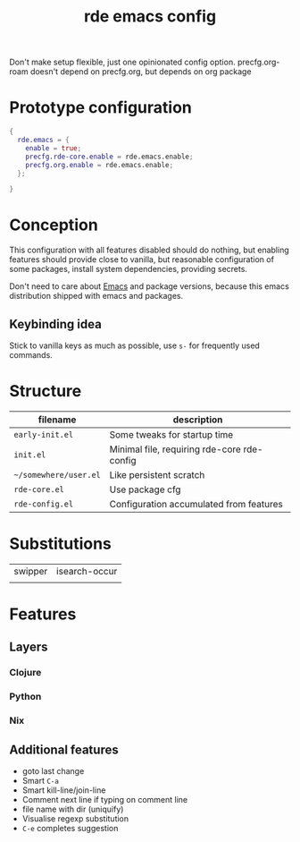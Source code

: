 :PROPERTIES:
:ID:       1e73e898-563c-4fcb-9910-4fe1b786fa66
:END:
#+title: rde emacs config
Don't make setup flexible, just one opinionated config option.
precfg.org-roam doesn't depend on precfg.org, but depends on org package


* Prototype configuration
#+BEGIN_SRC nix
  {
    rde.emacs = {
      enable = true;
      precfg.rde-core.enable = rde.emacs.enable;
      precfg.org.enable = rde.emacs.enable;
    };

  }
#+END_SRC

* Conception
  :PROPERTIES:
  :ID:       adb0bcec-9996-4c2c-99a5-448b9253c664
  :END:
This configuration with all features disabled should do nothing, but enabling
features should provide close to vanilla, but reasonable configuration of some
packages, install system dependencies, providing secrets.

Don't need to care about [[id:e6ea3c52-b620-40e7-84ff-e0628afd5557][Emacs]] and package versions, because this
emacs distribution shipped with emacs and packages.
** Keybinding idea
Stick to vanilla keys as much as possible, use ~s-~ for frequently used commands.
* Structure
| filename            | description                                 |
|---------------------+---------------------------------------------|
| ~early-init.el~       | Some tweaks for startup time                |
| ~init.el~             | Minimal file, requiring rde-core rde-config |
| ~~/somewhere/user.el~ | Like persistent scratch                     |
| ~rde-core.el~         | Use package cfg                             |
| ~rde-config.el~       | Configuration accumulated from features     |


* Substitutions
| swipper | isearch-occur |
|         |               |
* Features
** Layers
*** Clojure
*** Python
*** Nix
** Additional features
   :PROPERTIES:
   :ID:       c2d9ce84-104d-412f-9273-2f18da2ab21e
   :END:
- goto last change
- Smart ~C-a~
- Smart kill-line/join-line
- Comment next line if typing on comment line
- file name with dir (uniquify)
- Visualise regexp substitution
- ~C-e~ completes suggestion

